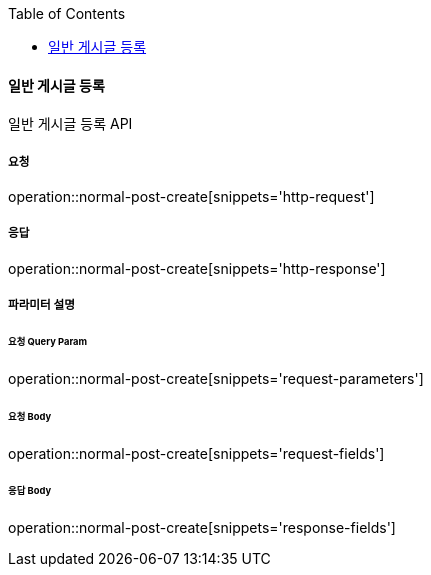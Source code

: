:toc:

==== 일반 게시글 등록

일반 게시글 등록 API

===== 요청

operation::normal-post-create[snippets='http-request']

===== 응답

operation::normal-post-create[snippets='http-response']

===== 파라미터 설명

====== 요청 Query Param

operation::normal-post-create[snippets='request-parameters']

====== 요청 Body

operation::normal-post-create[snippets='request-fields']

====== 응답 Body

operation::normal-post-create[snippets='response-fields']
